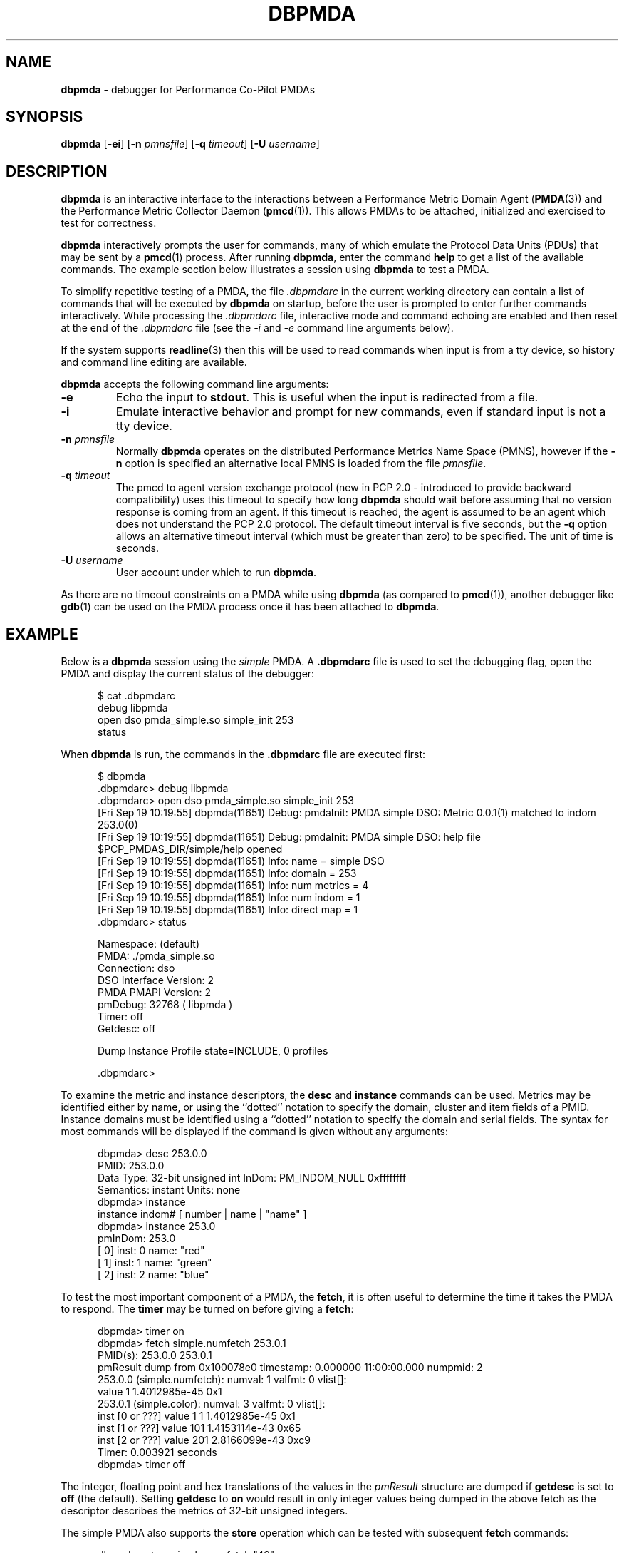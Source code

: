 '\"macro stdmacro
.\"
.\" Copyright (c) 2000 Silicon Graphics, Inc.  All Rights Reserved.
.\" 
.\" This program is free software; you can redistribute it and/or modify it
.\" under the terms of the GNU General Public License as published by the
.\" Free Software Foundation; either version 2 of the License, or (at your
.\" option) any later version.
.\" 
.\" This program is distributed in the hope that it will be useful, but
.\" WITHOUT ANY WARRANTY; without even the implied warranty of MERCHANTABILITY
.\" or FITNESS FOR A PARTICULAR PURPOSE.  See the GNU General Public License
.\" for more details.
.\" 
.\"
.TH DBPMDA 1 "PCP" "Performance Co-Pilot"
.SH NAME
\f3dbpmda\f1 \- debugger for Performance Co-Pilot PMDAs
.SH SYNOPSIS
\f3dbpmda\f1
[\f3\-ei\f1]
[\f3\-n\f1 \f2pmnsfile\f1]
[\f3\-q\f1 \f2timeout\f1]
[\f3\-U\f1 \f2username\f1]
.SH DESCRIPTION
.B dbpmda
is an interactive interface to the interactions between a
Performance Metric Domain Agent
.RB ( PMDA (3))
and the Performance Metric Collector Daemon
.RB ( pmcd (1)).
This allows PMDAs to be attached, initialized and exercised to test for
correctness.
.PP
.B dbpmda
interactively prompts the user for commands, many of which emulate the
Protocol Data Units (PDUs) that may be sent by a
.BR pmcd (1)
process.
After running
.BR dbpmda ,
enter the command 
.B help
to get a list of the available commands.
The example section below illustrates
a session using
.B dbpmda
to test a PMDA.
.PP
To simplify repetitive testing of a PMDA, the file
.I .dbpmdarc
in the current working directory can contain a list of commands that will be
executed by
.B dbpmda
on startup, before the user is prompted to enter further commands
interactively.  While processing the
.I .dbpmdarc
file, interactive mode and command echoing are enabled and then
reset at the end of the
.I .dbpmdarc
file (see the
.I \-i
and
.I \-e
command line arguments below).
.PP
If the system supports
.BR readline (3)
then this will be used to read commands when input is from a tty
device, so history and command line editing are available.
.PP
.B dbpmda
accepts the following command line arguments:
.TP
.B \-e
Echo the input to 
.BR stdout .
This is useful when the input is redirected from a file.
.TP
.B \-i
Emulate interactive behavior and prompt for new commands, even if standard
input is not a tty device.
.TP
\f3\-n\f1 \f2pmnsfile\f1
Normally
.B dbpmda
operates on the distributed Performance Metrics Name Space (PMNS), however if
the
.B \-n
option is specified an alternative local PMNS is loaded from the file
.IR pmnsfile .
.TP
\f3\-q\f1 \f2timeout\f1
The pmcd to agent version exchange protocol (new in PCP 2.0 - introduced to
provide backward compatibility) uses this timeout to specify how long \f3dbpmda\f1
should wait before assuming that no version response is coming from an agent.
If this timeout is reached, the agent is assumed to be an agent which does
not understand the PCP 2.0 protocol.
The default timeout interval is five seconds,
but the
.B \-q
option allows an alternative timeout interval (which must be greater than
zero) to be specified.  The unit of time is seconds.
.TP
\f3\-U\f1 \f2username\f1
User account under which to run
.BR dbpmda .
.PP
As there are no timeout constraints on a PMDA while using
.B dbpmda
(as compared to 
.BR pmcd (1)),
another debugger like
.BR gdb (1)
can be used on the PMDA process once it has been attached to
.BR dbpmda .
.SH EXAMPLE
Below is a
.B dbpmda 
session using the
.I simple
PMDA. A
.B \.dbpmdarc
file is used to set the debugging flag, open the PMDA and display the
current status of the debugger:
.PP
.nf
.ft CW
.in +0.5i
$ cat .dbpmdarc
debug libpmda
open dso pmda_simple.so simple_init 253
status
.fi
.in
.PP
When
.B dbpmda
is run, the commands in the 
.B \.dbpmdarc
file are executed first:
.PP
.nf
.ft CW
.in +0.5i
$ dbpmda
\&.dbpmdarc> debug libpmda
\&.dbpmdarc> open dso pmda_simple.so simple_init 253
[Fri Sep 19 10:19:55] dbpmda(11651) Debug: pmdaInit: PMDA simple DSO: Metric 0.0.1(1) matched to indom 253.0(0)
[Fri Sep 19 10:19:55] dbpmda(11651) Debug: pmdaInit: PMDA simple DSO: help file $PCP_PMDAS_DIR/simple/help opened
[Fri Sep 19 10:19:55] dbpmda(11651) Info: name        = simple DSO
[Fri Sep 19 10:19:55] dbpmda(11651) Info: domain      = 253
[Fri Sep 19 10:19:55] dbpmda(11651) Info: num metrics = 4
[Fri Sep 19 10:19:55] dbpmda(11651) Info: num indom   = 1
[Fri Sep 19 10:19:55] dbpmda(11651) Info: direct map  = 1
\&.dbpmdarc> status

Namespace:              (default)
PMDA:                   ./pmda_simple.so
Connection:             dso
DSO Interface Version:  2
PMDA PMAPI Version:     2
pmDebug:                32768 ( libpmda )
Timer:                  off
Getdesc:                off

Dump Instance Profile state=INCLUDE, 0 profiles

\&.dbpmdarc>
.fi
.in
.PP
To examine the metric and instance descriptors, the
.B desc
and
.B instance
commands can be used.  Metrics may be identified either by name, or using the 
``dotted'' notation to specify the domain, cluster and item fields of a 
PMID.  Instance domains must be identified using a ``dotted'' notation to
specify the domain and serial fields. The syntax for most commands will be 
displayed if the command is given without any arguments:
.PP
.nf
.ft CW
.in +0.5i
dbpmda> desc 253.0.0
PMID: 253.0.0
    Data Type: 32-bit unsigned int  InDom: PM_INDOM_NULL 0xffffffff
    Semantics: instant  Units: none
dbpmda> instance
instance indom# [ number | name | "name" ]
dbpmda> instance 253.0
pmInDom: 253.0
[  0] inst: 0 name: "red"
[  1] inst: 1 name: "green"
[  2] inst: 2 name: "blue"
.fi
.in
.PP
To test the most important component of a PMDA, the
.BR fetch ,
it is often useful to determine the time it takes the PMDA to respond.
The
.B timer
may be turned on before giving a
.BR fetch :
.PP
.nf
.ft CW
.in +0.5i
dbpmda> timer on
dbpmda> fetch simple.numfetch 253.0.1
PMID(s): 253.0.0 253.0.1
pmResult dump from 0x100078e0 timestamp: 0.000000 11:00:00.000 numpmid: 2
  253.0.0 (simple.numfetch): numval: 1 valfmt: 0 vlist[]:
   value 1 1.4012985e-45 0x1
  253.0.1 (simple.color): numval: 3 valfmt: 0 vlist[]:
    inst [0 or ???] value 1 1 1.4012985e-45 0x1
    inst [1 or ???] value 101 1.4153114e-43 0x65
    inst [2 or ???] value 201 2.8166099e-43 0xc9
Timer: 0.003921 seconds
dbpmda> timer off
.fi
.in
.PP
The integer, floating point and hex translations of the values in the
.I pmResult
structure are dumped if 
.B getdesc
is set to 
.B off
(the default).
Setting 
.B getdesc
to
.B on
would result in only integer values being dumped in the above fetch as the
descriptor describes the metrics of 32-bit unsigned integers.
.PP
The simple PMDA also supports the
.B store
operation
which can be tested with subsequent
.B fetch
commands:
.PP
.nf
.ft CW
.in +0.5i
dbpmda> store simple.numfetch "42"
PMID: 253.0.0
Getting description...
Getting Result Structure...
253.0.0: 2 -> 42
dbpmda> fetch simple.numfetch
PMID(s): 253.0.0
pmResult dump from 0x100078e0 timestamp: 0.000000 11:00:00.000 numpmid: 1
  253.0.0 (simple.numfetch): numval: 1 valfmt: 0 vlist[]:
   value 43
.fi
.in
.PP
A
.B profile
can be specified for each instance domain which includes all, some or no
instances:
.PP
.nf
.ft CW
.in +0.5i
dbpmda> help profile

profile indom# [ all | none ]
profile indom# [ add | delete ] number

For the instance domain specified, the profile may be changed to
include 'all' instances, no instances, add an instance or delete 
an instance.

dbpmda> profile 253.0 none
dbpmda> getdesc on
dbpmda> fetch 253.0.1
PMID(s): 253.0.1
pmResult dump from 0x100078e0 timestamp: 0.000000 11:00:00.000 numpmid: 1
  253.0.1 (simple.color): No values returned!
dbpmda> profile 253.0 add 2
dbpmda> fetch 253.0.1
PMID(s): 253.0.1
pmResult dump from 0x100078e0 timestamp: 0.000000 11:00:00.000 numpmid: 1
  253.0.1 (simple.color): numval: 1 valfmt: 0 vlist[]:
   value 202
dbpmda> profile 253.0 add 0
dbpmda> fetch 253.0.1
PMID(s): 253.0.1
pmResult dump from 0x100078e0 timestamp: 0.000000 11:00:00.000 numpmid: 1
  253.0.1 (simple.color): numval: 2 valfmt: 0 vlist[]:
    inst [0 or ???] value 2
    inst [2 or ???] value 203
dbpmda> status

PMDA       = pmda_simple.so
Connection = dso
pmDebug    = 32768 ( libpmda )
Timer      = off

Dump Instance Profile state=INCLUDE, 1 profiles
        Profile [0] indom=1061158913 [253.0] state=EXCLUDE 2 instances
                Instances: [2] [0]
dbpmda> quit
.fi
.PP
The
.B watch
command (usage: 
.B watch
.I filename
) opens an xwsh window which tails the specified log file.  
This window must be closed by the user when no longer required.
.PP
The
.B wait
command is equivalent to 
.B sleep (1)
and takes a single integer argument.
.PP
The introduction of dynamic subtrees in the 
PMNS and PMDA_INTERFACE_4 in
.I libpcp_pmda
has led to additional commands being supported in
.B dbpmda
to exercise the associated dynamic PMNS services.  The examples below are based
on the
.I sample
PMDA.
.PP
.nf
.ft CW
.in +0.5i
$ dbpmda
dbpmda> open pipe /var/lib/pcp/pmdas/sample/pmdasample \-d 29
Start pmdasample PMDA: /var/lib/pcp/pmdas/sample/pmdasample \-d 29
dbpmda> children sample.secret
Metric: sample.secret
   non-leaf foo
       leaf bar
dbpmda> traverse sample.secret.foo
Metric: sample.secret.foo
   sample.secret.foo.bar.max.redirect
   sample.secret.foo.one
   sample.secret.foo.two
   sample.secret.foo.bar.three
   sample.secret.foo.bar.four
   sample.secret.foo.bar.grunt.five
   sample.secret.foo.bar.grunt.snort.six
   sample.secret.foo.bar.grunt.snort.huff.puff.seven
dbpmda> pmid sample.secret.foo.bar.four
Metric: sample.secret.foo.bar.four
   29.0.1004
dbpmda> name 29.0.1006
PMID: 29.0.1006
   sample.secret.foo.bar.grunt.snort.six
.fi
.in
.PP
The
.B children
command returns the next name component for all the direct descendants
of a node within a dynamic subtree of the PMNS.
The related
.B traverse
command returns the full metric names for all leaf nodes in the PMNS
below the specified non-leaf node in a dynamic subtree of the PMNS.
.PP
The
.B name
and
.B pmid
commands exercise the translation of metric names to PMIDs (and vice
versa) for metrics within a dynamic subtree of the PMNS.
.PP
If the commands
.BR children ,
.BR traverse ,
.B pmid
or
.B name
are used with a PMDA that is
.B not
using PMDA_INTERFACE_4 or with performance metric names that
are not part of a dynamic subtree of the PMNS, then the PMDA
would be expected to return errors
(PM_ERR_NAME or PM_ERR_PMID) to reflect the fact that
the operation is in error (outside a dynamic subtree of the PMNS
it is
.BR pmcd (1)
and not the PMDA that
is responsible for implementing these functions).
.PP
Client authentication mechanisms have been incorporated into
the PMCS, providing per-user (and per-connection) information
that is available to PMDAs.
A PMDA using PMDA_INTERFACE_6 or later in
.I libpcp_pmda
is able to make use of the "attribute" method to gain visibility
into these authenticated connections, with access to information
including user and group identifiers, user name, and so on.
The need to exercise and debug this interface has led to a new
.B dbpmda
command.
The following example is based on the
.I sample
PMDA.
.PP
.nf
.ft CW
.in +0.5i
$ dbpmda
dbpmda> open pipe pmdasample \-D AUTH \-l logfile
Start pmdasample PMDA: pmdasample \-D AUTH \-l logfile
dbpmda> attr "username" "tanya"
Attribute: username=tanya
Success
dbpmda> attr 11 "0"
Attribute: userid=0
Success
dbpmda> 
.fi
.in
.PP
The
.B attr
command passes connection attributes (PCP_ATTR keys) and their
values into a PMDA in much the same way that PMCD would for a
client connection.
.B dbpmda
always passes a client context identifier of zero, and while no
validity checking on values is performed only recognised attributes
can be set.
.PP
In the example above the
.I AUTH
debug flag is set for the PMDA, which
uses this in its attribute callback and records each attribute and
value pair sent to it in its
.IR logfile .
.PP
Note that authentication checks have already been performed by PMCD
by the time a PMDA is presented with these attributes, so no further
verification is necessary by the PMDA.
.SH CAVEATS
A value cannot be stored into metrics of type 
.B PM_TYPE_AGGREGATE
or
.BR PM_TYPE_EVENT .
.PP
.B dbpmda
uses 
.BR fork (2)
and
.BR exec (2)
to attach to daemon PMDAs. 
.B dbpmda
makes no attempt to detect the termination of the daemon PMDA process, so it is
possible for a PMDA to exit unexpectedly without any notification. However,
any further communication attempts with the PMDA will result in errors which
will indicate that the PMDA is no longer responding.
.SH FILES
.TP 10
.I ./.dbpmdarc
List of commands to do on startup.
.SH "PCP ENVIRONMENT"
Environment variables with the prefix
.B PCP_
are used to parameterize the file and directory names
used by PCP.
On each installation, the file
.I /etc/pcp.conf
contains the local values for these variables.
The
.B $PCP_CONF
variable may be used to specify an alternative
configuration file,
as described in
.BR pcp.conf (5).
.SH SEE ALSO
.BR gdb (1),
.BR pmcd (1),
.BR pmdbg (1),
.BR exec (2),
.BR fork (2),
.BR PMAPI (3),
.BR PMDA (3),
.BR pcp.conf (5)
and
.BR pcp.env (5).
